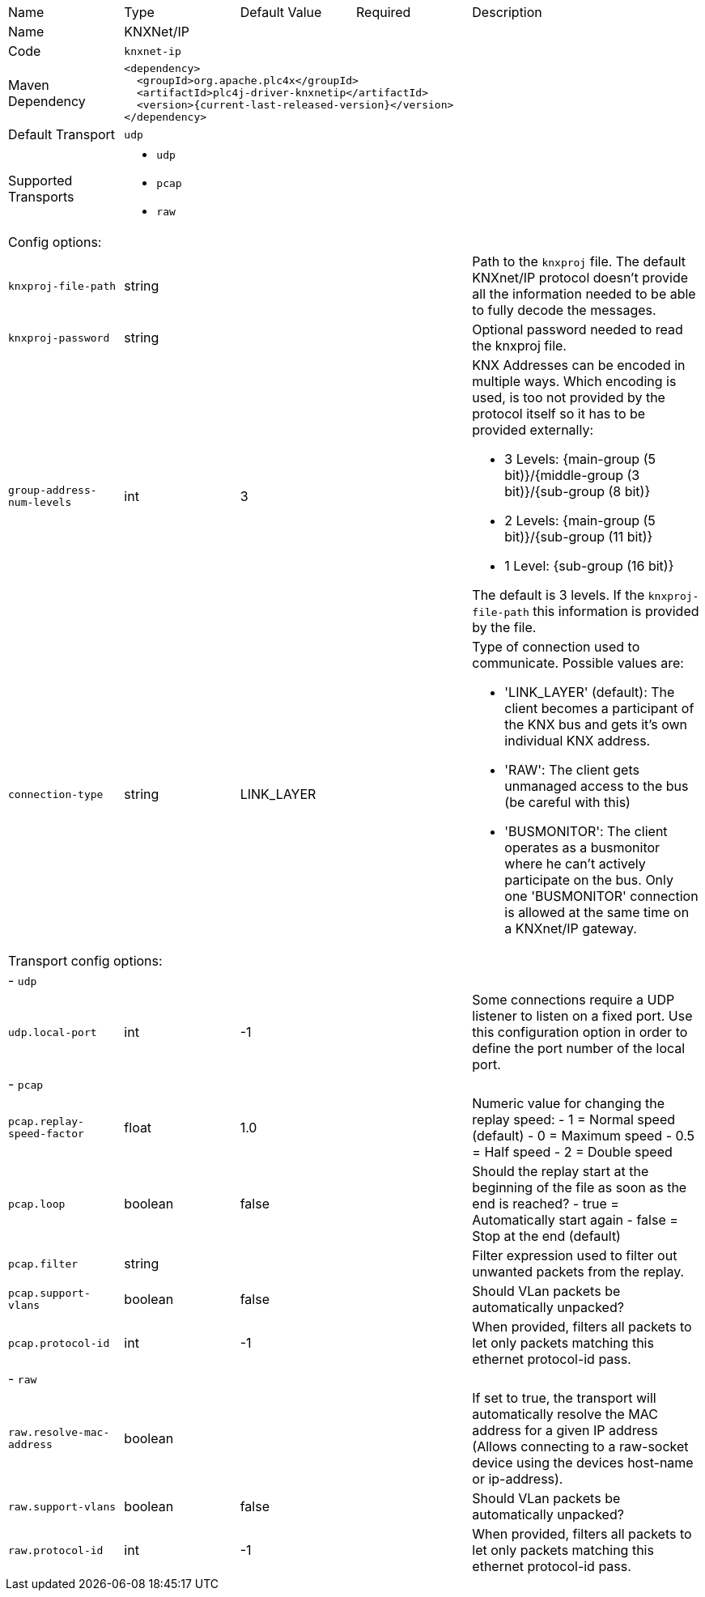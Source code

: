 //
//  Licensed to the Apache Software Foundation (ASF) under one or more
//  contributor license agreements.  See the NOTICE file distributed with
//  this work for additional information regarding copyright ownership.
//  The ASF licenses this file to You under the Apache License, Version 2.0
//  (the "License"); you may not use this file except in compliance with
//  the License.  You may obtain a copy of the License at
//
//      https://www.apache.org/licenses/LICENSE-2.0
//
//  Unless required by applicable law or agreed to in writing, software
//  distributed under the License is distributed on an "AS IS" BASIS,
//  WITHOUT WARRANTIES OR CONDITIONS OF ANY KIND, either express or implied.
//  See the License for the specific language governing permissions and
//  limitations under the License.
//

// Code generated by code-generation. DO NOT EDIT.

[cols="2,2a,2a,2a,4a"]
|===
|Name |Type |Default Value |Required |Description
|Name 4+|KNXNet/IP
|Code 4+|`knxnet-ip`
|Maven Dependency 4+|

----
<dependency>
  <groupId>org.apache.plc4x</groupId>
  <artifactId>plc4j-driver-knxnetip</artifactId>
  <version>{current-last-released-version}</version>
</dependency>
----
|Default Transport 4+|`udp`
|Supported Transports 4+|
 - `udp`
 - `pcap`
 - `raw`
5+|Config options:
|`knxproj-file-path` |string | | |Path to the `knxproj` file. The default KNXnet/IP protocol doesn't provide all the information needed to be able to fully decode the messages.
|`knxproj-password` |string | | |Optional password needed to read the knxproj file.
|`group-address-num-levels` |int |3 | |KNX Addresses can be encoded in multiple ways. Which encoding is used, is too not provided by the protocol itself so it has to be provided externally:

- 3 Levels: {main-group (5 bit)}/{middle-group (3 bit)}/{sub-group (8 bit)}
- 2 Levels: {main-group (5 bit)}/{sub-group (11 bit)}
- 1 Level: {sub-group (16 bit)}

The default is 3 levels. If the `knxproj-file-path` this information is provided by the file.
|`connection-type` |string |LINK_LAYER | |Type of connection used to communicate. Possible values are:

- 'LINK_LAYER' (default): The client becomes a participant of the KNX bus and gets it's own individual KNX address.
- 'RAW': The client gets unmanaged access to the bus (be careful with this)
- 'BUSMONITOR': The client operates as a busmonitor where he can't actively participate on the bus. Only one 'BUSMONITOR' connection is allowed at the same time on a KNXnet/IP gateway.
5+|Transport config options:
5+| - `udp`
|`udp.local-port` |int |-1 | |Some connections require a UDP listener to listen on a fixed port.
Use this configuration option in order to define the port number of the local port.
5+| - `pcap`
|`pcap.replay-speed-factor` |float |1.0 | |Numeric value for changing the replay speed:
- 1 = Normal speed (default)
- 0 = Maximum speed
- 0.5 = Half speed
- 2 = Double speed
|`pcap.loop` |boolean |false | |Should the replay start at the beginning of the file as soon as the end is reached?
- true = Automatically start again
- false = Stop at the end (default)
|`pcap.filter` |string | | |Filter expression used to filter out unwanted packets from the replay.
|`pcap.support-vlans` |boolean |false | |Should VLan packets be automatically unpacked?
|`pcap.protocol-id` |int |-1 | |When provided, filters all packets to let only packets matching this ethernet protocol-id pass.
5+| - `raw`
|`raw.resolve-mac-address` |boolean | | |If set to true, the transport will automatically resolve the MAC address for a given IP address (Allows connecting to a raw-socket device using the devices host-name or ip-address).
|`raw.support-vlans` |boolean |false | |Should VLan packets be automatically unpacked?
|`raw.protocol-id` |int |-1 | |When provided, filters all packets to let only packets matching this ethernet protocol-id pass.
|===
